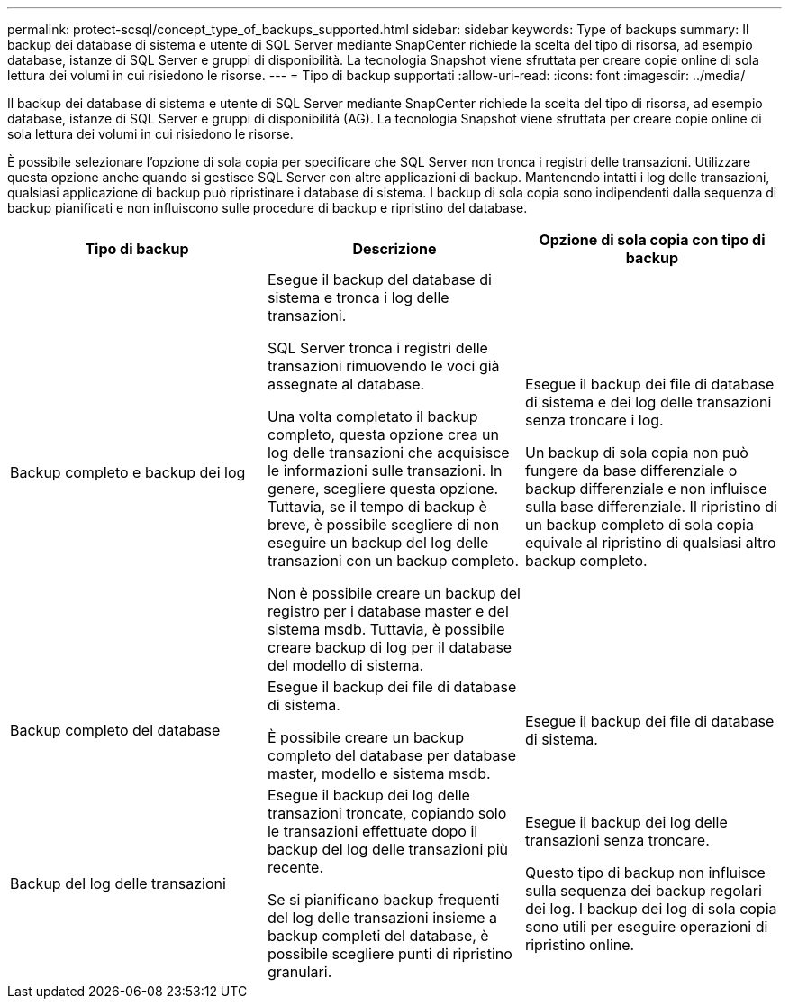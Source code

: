 ---
permalink: protect-scsql/concept_type_of_backups_supported.html 
sidebar: sidebar 
keywords: Type of backups 
summary: Il backup dei database di sistema e utente di SQL Server mediante SnapCenter richiede la scelta del tipo di risorsa, ad esempio database, istanze di SQL Server e gruppi di disponibilità. La tecnologia Snapshot viene sfruttata per creare copie online di sola lettura dei volumi in cui risiedono le risorse. 
---
= Tipo di backup supportati
:allow-uri-read: 
:icons: font
:imagesdir: ../media/


[role="lead"]
Il backup dei database di sistema e utente di SQL Server mediante SnapCenter richiede la scelta del tipo di risorsa, ad esempio database, istanze di SQL Server e gruppi di disponibilità (AG). La tecnologia Snapshot viene sfruttata per creare copie online di sola lettura dei volumi in cui risiedono le risorse.

È possibile selezionare l'opzione di sola copia per specificare che SQL Server non tronca i registri delle transazioni. Utilizzare questa opzione anche quando si gestisce SQL Server con altre applicazioni di backup. Mantenendo intatti i log delle transazioni, qualsiasi applicazione di backup può ripristinare i database di sistema. I backup di sola copia sono indipendenti dalla sequenza di backup pianificati e non influiscono sulle procedure di backup e ripristino del database.

|===
| Tipo di backup | Descrizione | Opzione di sola copia con tipo di backup 


 a| 
Backup completo e backup dei log
 a| 
Esegue il backup del database di sistema e tronca i log delle transazioni.

SQL Server tronca i registri delle transazioni rimuovendo le voci già assegnate al database.

Una volta completato il backup completo, questa opzione crea un log delle transazioni che acquisisce le informazioni sulle transazioni. In genere, scegliere questa opzione. Tuttavia, se il tempo di backup è breve, è possibile scegliere di non eseguire un backup del log delle transazioni con un backup completo.

Non è possibile creare un backup del registro per i database master e del sistema msdb. Tuttavia, è possibile creare backup di log per il database del modello di sistema.
 a| 
Esegue il backup dei file di database di sistema e dei log delle transazioni senza troncare i log.

Un backup di sola copia non può fungere da base differenziale o backup differenziale e non influisce sulla base differenziale. Il ripristino di un backup completo di sola copia equivale al ripristino di qualsiasi altro backup completo.



 a| 
Backup completo del database
 a| 
Esegue il backup dei file di database di sistema.

È possibile creare un backup completo del database per database master, modello e sistema msdb.
 a| 
Esegue il backup dei file di database di sistema.



 a| 
Backup del log delle transazioni
 a| 
Esegue il backup dei log delle transazioni troncate, copiando solo le transazioni effettuate dopo il backup del log delle transazioni più recente.

Se si pianificano backup frequenti del log delle transazioni insieme a backup completi del database, è possibile scegliere punti di ripristino granulari.
 a| 
Esegue il backup dei log delle transazioni senza troncare.

Questo tipo di backup non influisce sulla sequenza dei backup regolari dei log. I backup dei log di sola copia sono utili per eseguire operazioni di ripristino online.

|===